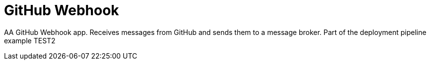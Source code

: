 = GitHub Webhook

AA GitHub Webhook app. Receives messages from GitHub and sends them to a message broker. Part of the deployment pipeline example TEST2
